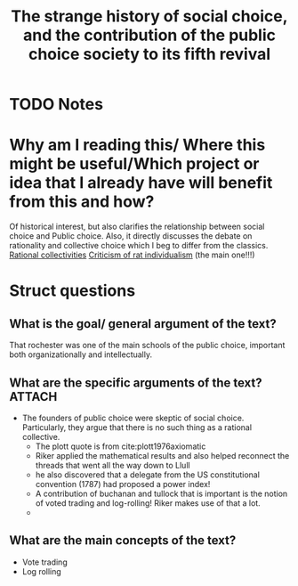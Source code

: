 #+TITLE: The strange history of social choice, and the contribution of the public choice society to its fifth revival
#+ROAM_KEY: cite:mclean14_stran_histor_social_choic_contr
* TODO Notes
:PROPERTIES:
:Custom_ID: mclean14_stran_histor_social_choic_contr
:NOTER_DOCUMENT: /home/mvmaciel/Drive/Org/pdfs/mclean14_stran_histor_social_choic_contr.pdf
:AUTHOR: McLean, I.
:JOURNAL: Public Choice
:DATE:
:YEAR: 2014
:DOI:  http://dx.doi.org/10.1007/s11127-014-0161-7
:URL: https://doi.org/10.1007/s11127-014-0161-7
:END:



* Why am I reading this/ Where this might be useful/Which project or idea that I already have will benefit from this and how?
Of historical interest, but also clarifies the relationship between social choice and Public choice. Also, it directly discusses the debate on rationality and collective choice which I beg to differ from the classics. [[file:20210223151354-rational_collectivities.org][Rational collectivities]] [[file:20200721204708-criticism_of_rat_individualism.org][Criticism of rat individualism]] (the main one!!!)

* Struct questions

** What is the goal/ general argument of the text?
That rochester was one of the main schools of the public choice, important both
organizationally and intellectually.
** What are the specific arguments of the text? :ATTACH:
:PROPERTIES:
:ID:       106ec883-f0e6-4517-811f-a3314e5c4ad4
:END:
- The founders of public choice were skeptic of social choice. Particularly, they argue that there is no such thing as a rational collective.
  [[attachment:_20210302_104756screenshot.png]]
  - The plott quote is from cite:plott1976axiomatic
  - Riker applied the mathematical results and also helped reconnect the threads that went all the way down to Llull
  - he also discovered that a delegate from the US constitutional convention (1787) had proposed a power index!
  - A contribution of buchanan and tullock that is important is the notion of voted trading and log-rolling! Riker makes use of that a lot.
  -
** What are the main concepts of the text?
- Vote trading
- Log rolling
